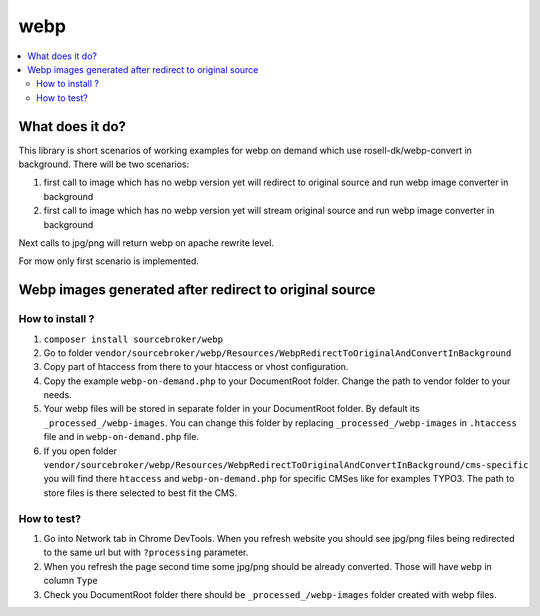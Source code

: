 webp
====

.. contents:: :local:

What does it do?
----------------

This library is short scenarios of working examples for webp on demand which use rosell-dk/webp-convert in background.
There will be two scenarios:

1) first call to image which has no webp version yet will redirect to original source and run webp image converter in background
2) first call to image which has no webp version yet will stream original source and run webp image converter in background

Next calls to jpg/png will return webp on apache rewrite level.

For mow only first scenario is implemented.

Webp images generated after redirect to original source
-------------------------------------------------------

How to install ?
++++++++++++++++

1. ``composer install sourcebroker/webp``
2. Go to folder ``vendor/sourcebroker/webp/Resources/WebpRedirectToOriginalAndConvertInBackground``
3. Copy part of htaccess from there to your htaccess or vhost configuration.
4. Copy the example ``webp-on-demand.php`` to your DocumentRoot folder. Change the path to vendor folder to your needs.
5. Your webp files will be stored in separate folder in your DocumentRoot folder. By default its ``_processed_/webp-images``.
   You can change this folder by replacing ``_processed_/webp-images`` in ``.htaccess`` file and in ``webp-on-demand.php`` file.
6. If you open folder ``vendor/sourcebroker/webp/Resources/WebpRedirectToOriginalAndConvertInBackground/cms-specific`` you
   will find there ``htaccess`` and ``webp-on-demand.php`` for specific CMSes like for examples TYPO3. The path to store files
   is there selected to best fit the CMS.

How to test?
++++++++++++

1. Go into Network tab in Chrome DevTools. When you refresh website you should see jpg/png files being redirected to the
   same url but with ``?processing`` parameter.
2. When you refresh the page second time some jpg/png should be already converted. Those will have ``webp`` in column ``Type``
3. Check you DocumentRoot folder there should be ``_processed_/webp-images`` folder created with webp files.
